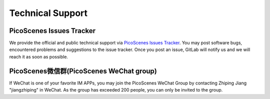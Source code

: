 .. _tech_support:

Technical Support
====================

PicoScenes Issues Tracker
------------------------------------


We provide the official and public technical support via `PicoScenes Issues Tracker <https://gitlab.com/wifisensing/picoscenes-issue-tracker/issues>`_. You may post software bugs, encountered problems and suggestions to the issue tracker. Once you post an issue, GitLab will notify us and we will reach it as soon as possible.

PicoScenes微信群(PicoScenes WeChat group)
------------------------------------
If WeChat is one of your favorite IM APPs, you may join the PicoScenes WeChat Group by contacting Zhiping Jiang "jiangzhiping" in WeChat. As the group has exceeded 200 people, you can only be invited to the group.
